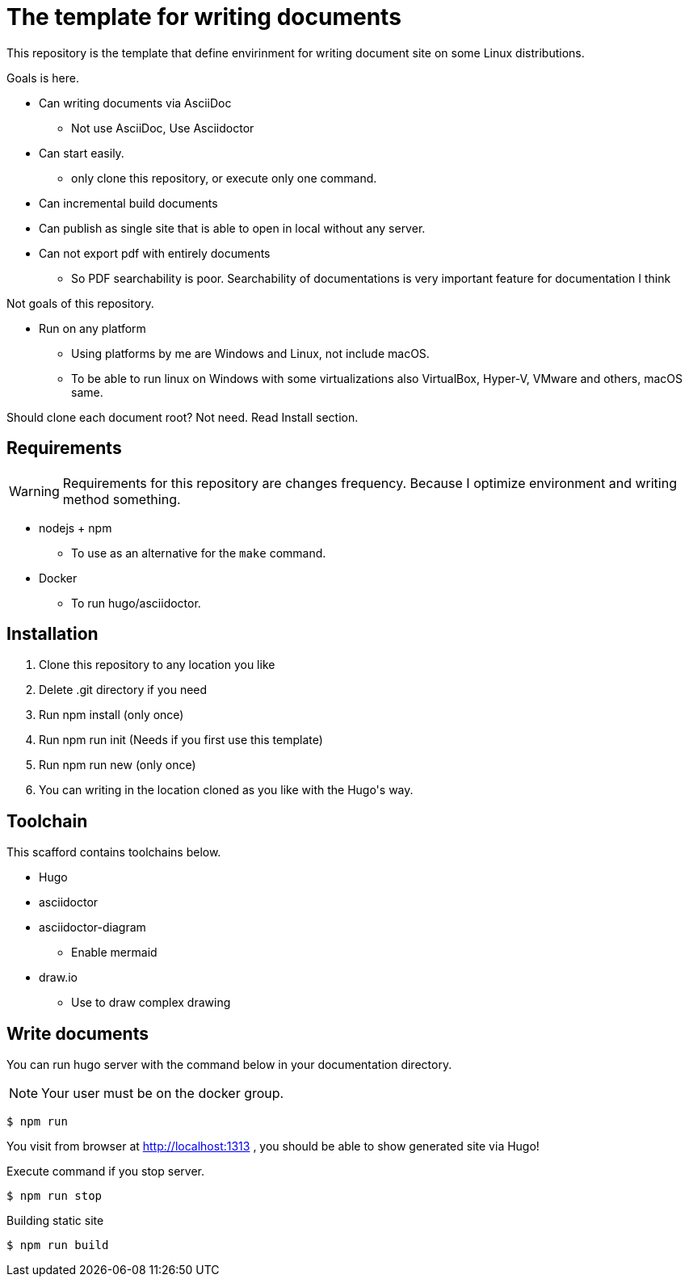 = The template for writing documents

This repository is the template that define envirinment for writing document site on some Linux distributions.

Goals is here.

* Can writing documents via AsciiDoc
** Not use AsciiDoc, Use Asciidoctor
* Can start easily.
** only clone this repository, or execute only one command.
* Can incremental build documents
* Can publish as single site that is able to open in local without any server.
* Can not export pdf with entirely documents
** So PDF searchability is poor. Searchability of documentations is very important feature for documentation I think

Not goals of this repository.

* Run on any platform
** Using platforms by me are Windows and Linux, not include macOS.
** To be able to run linux on Windows with some virtualizations also VirtualBox, Hyper-V, VMware and others, macOS same.

=======
Should clone each document root? Not need. Read Install section.
=======

== Requirements

WARNING: Requirements for this repository are changes frequency. Because I optimize environment and writing method something.

* nodejs + npm
** To use as an alternative for the `make` command.
* Docker
** To run hugo/asciidoctor.

== Installation ==

1. Clone this repository to any location you like
2. Delete .git directory if you need
3. Run ++npm install++ (only once)
4. Run ++npm run init++ (Needs if you first use this template)
5. Run ++npm run new++ (only once)
6. You can writing in the location cloned as you like with the Hugo\'s way.

== Toolchain ==
This scafford contains toolchains below.

* Hugo
* asciidoctor
* asciidoctor-diagram
** Enable mermaid
* draw.io
** Use to draw complex drawing

== Write documents

You can run hugo server with the command below in your documentation directory.

NOTE: Your user must be on the docker group.

[source, shell]
----
$ npm run
----

You visit from browser at http://localhost:1313 , you should be able to show generated site via Hugo!

Execute command if you stop server.

[source, shell]
----
$ npm run stop
----

.Building static site
[source, shell]
----
$ npm run build
----
